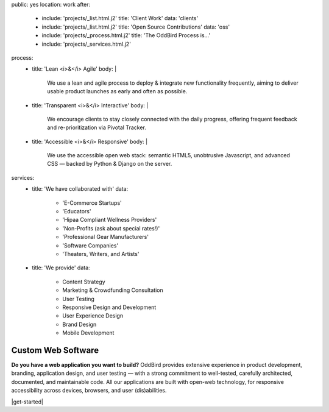 public: yes
location: work
after:
  - include: 'projects/_list.html.j2'
    title: 'Client Work'
    data: 'clients'
  - include: 'projects/_list.html.j2'
    title: 'Open Source Contributions'
    data: 'oss'
  - include: 'projects/_process.html.j2'
    title: 'The OddBird Process is...'
  - include: 'projects/_services.html.j2'
process:
  - title: 'Lean <i>&</i> Agile'
    body: |
      We use a lean and agile process to deploy & integrate
      new functionality frequently, aiming to deliver usable product
      launches as early and often as possible.
  - title: 'Transparent <i>&</i> Interactive'
    body: |
      We encourage clients to stay closely connected
      with the daily progress,
      offering frequent feedback and re-prioritization via Pivotal Tracker.
  - title: 'Accessible <i>&</i> Responsive'
    body: |
      We use the accessible open web stack:
      semantic HTML5, unobtrusive Javascript, and advanced CSS —
      backed by Python & Django on the server.
services:
  - title: 'We have collaborated with'
    data:
      - 'E-Commerce Startups'
      - 'Educators'
      - 'Hipaa Compliant Wellness Providers'
      - 'Non-Profits (ask about special rates!)'
      - 'Professional Gear Manufacturers'
      - 'Software Companies'
      - 'Theaters, Writers, and Artists'
  - title: 'We provide'
    data:
      - Content Strategy
      - Marketing & Crowdfunding Consultation
      - User Testing
      - Responsive Design and Development
      - User Experience Design
      - Brand Design
      - Mobile Development


Custom Web Software
===================

**Do you have a web application you want to build?**
OddBird provides extensive experience in product development,
branding, application design,
and user testing — 
with a strong commitment to well-tested,
carefully architected,
documented, and maintainable code.
All our applications are built with open-web technology,
for responsive accessibility across devices,
browsers, and user (dis)abilities.

|get-started|

.. |get-started| raw:: html

  <a href="/contact/" class="btn">
    Start a conversation about your project »
  </a>
